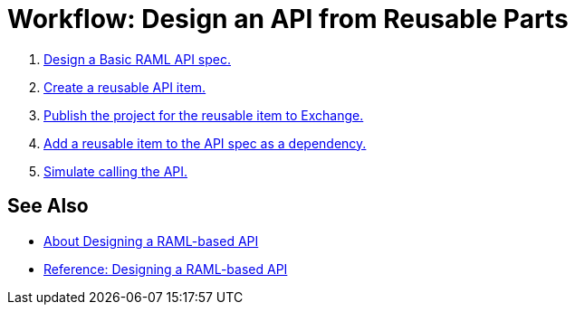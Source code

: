 = Workflow: Design an API from Reusable Parts

. link:/design-center/v/1.0/design-raml-api-task[Design a Basic RAML API spec.]
. link:/design-center/v/1.0/create-reuse-part-task[Create a reusable API item.]
. link:/design-center/v/1.0/publish-project-exchange-task[Publish the project for the reusable item to Exchange.]
. link:/design-center/v/1.0/add-dependencies-task[Add a reusable item to the API spec as a dependency.]
. link:/design-center/v/1.0/simulate-api-task[Simulate calling the API.]

== See Also

* link:/design-center/v/1.0/designing-api-about[About Designing a RAML-based API]
* link:/design-center/v/1.0/designing-api-reference[Reference: Designing a RAML-based API]
